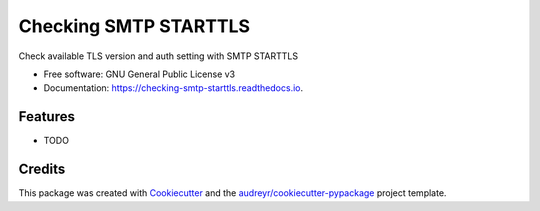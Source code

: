 ======================
Checking SMTP STARTTLS
======================


.. image:: https://img.shields.io/pypi/v/checking_smtp_starttls.svg
        :target: https://pypi.python.org/pypi/checking_smtp_starttls

.. image:: https://img.shields.io/travis/dibisis/checking_smtp_starttls.svg
        :target: https://travis-ci.org/dibisis/checking_smtp_starttls

.. image:: https://readthedocs.org/projects/checking-smtp-starttls/badge/?version=latest
        :target: https://checking-smtp-starttls.readthedocs.io/en/latest/?badge=latest
        :alt: Documentation Status


.. image:: https://pyup.io/repos/github/dibisis/checking_smtp_starttls/shield.svg
     :target: https://pyup.io/repos/github/dibisis/checking_smtp_starttls/
     :alt: Updates



Check available TLS version and auth setting with SMTP STARTTLS


* Free software: GNU General Public License v3
* Documentation: https://checking-smtp-starttls.readthedocs.io.


Features
--------

* TODO

Credits
-------

This package was created with Cookiecutter_ and the `audreyr/cookiecutter-pypackage`_ project template.

.. _Cookiecutter: https://github.com/audreyr/cookiecutter
.. _`audreyr/cookiecutter-pypackage`: https://github.com/audreyr/cookiecutter-pypackage
